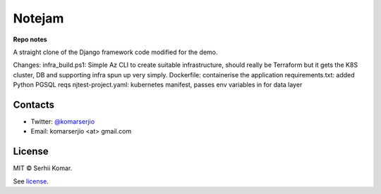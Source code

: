 *******
Notejam
*******

**Repo notes**

A straight clone of the Django framework code modified for the demo.

Changes:
infra_build.ps1: Simple Az CLI to create suitable infrastructure, should really be Terraform but it gets the K8S cluster, DB and supporting infra spun up very simply.
Dockerfile: containerise the application
requirements.txt: added Python PGSQL reqs
njtest-project.yaml: kubernetes manifest, passes env variables in for data layer

========
Contacts
========

* Twitter: `@komarserjio <https://twitter.com/komarserjio>`_
* Email: komarserjio <at> gmail.com

=======
License
=======

MIT © Serhii Komar.

See `license <https://github.com/komarserjio/notejam/blob/master/license.rst>`_.
